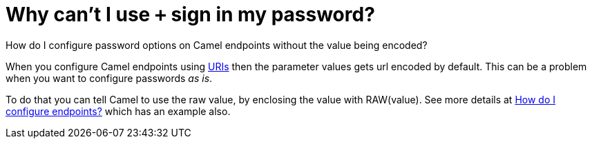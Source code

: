 = Why can't I use `+` sign in my password?

How do I configure password options on Camel endpoints without the value being encoded?

When you configure Camel endpoints using xref:ROOT:uris.adoc[URIs] then the
parameter values gets url encoded by default.
This can be a problem when you want to configure passwords _as is_.

To do that you can tell Camel to use the raw value, by enclosing the
value with RAW(value). See more details at
xref:how-do-i-configure-endpoints.adoc[How do I configure endpoints?]
which has an example also.

